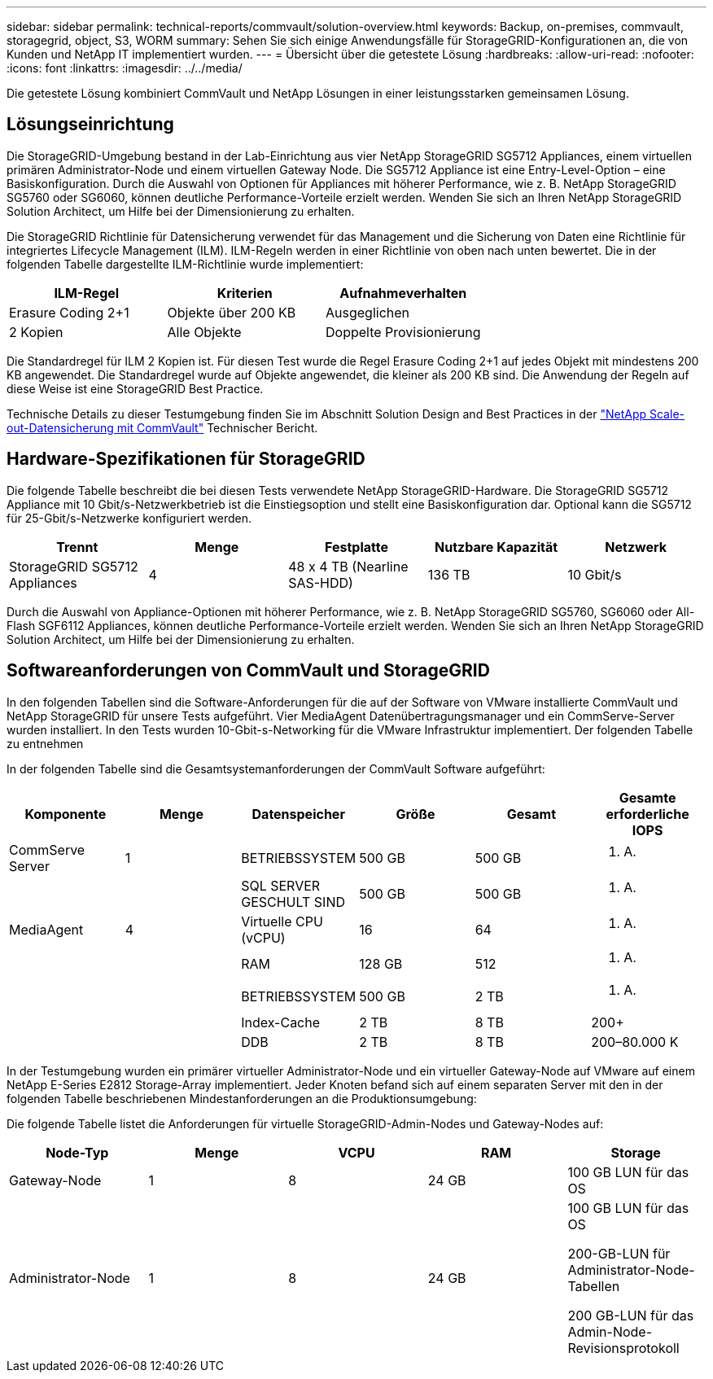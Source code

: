 ---
sidebar: sidebar 
permalink: technical-reports/commvault/solution-overview.html 
keywords: Backup, on-premises, commvault, storagegrid, object, S3, WORM 
summary: Sehen Sie sich einige Anwendungsfälle für StorageGRID-Konfigurationen an, die von Kunden und NetApp IT implementiert wurden. 
---
= Übersicht über die getestete Lösung
:hardbreaks:
:allow-uri-read: 
:nofooter: 
:icons: font
:linkattrs: 
:imagesdir: ../../media/


[role="lead"]
Die getestete Lösung kombiniert CommVault und NetApp Lösungen in einer leistungsstarken gemeinsamen Lösung.



== Lösungseinrichtung

Die StorageGRID-Umgebung bestand in der Lab-Einrichtung aus vier NetApp StorageGRID SG5712 Appliances, einem virtuellen primären Administrator-Node und einem virtuellen Gateway Node. Die SG5712 Appliance ist eine Entry-Level-Option – eine Basiskonfiguration. Durch die Auswahl von Optionen für Appliances mit höherer Performance, wie z. B. NetApp StorageGRID SG5760 oder SG6060, können deutliche Performance-Vorteile erzielt werden. Wenden Sie sich an Ihren NetApp StorageGRID Solution Architect, um Hilfe bei der Dimensionierung zu erhalten.

Die StorageGRID Richtlinie für Datensicherung verwendet für das Management und die Sicherung von Daten eine Richtlinie für integriertes Lifecycle Management (ILM). ILM-Regeln werden in einer Richtlinie von oben nach unten bewertet. Die in der folgenden Tabelle dargestellte ILM-Richtlinie wurde implementiert:

[cols="1a,1a,1a"]
|===
| ILM-Regel | Kriterien | Aufnahmeverhalten 


 a| 
Erasure Coding 2+1
 a| 
Objekte über 200 KB
 a| 
Ausgeglichen



 a| 
2 Kopien
 a| 
Alle Objekte
 a| 
Doppelte Provisionierung

|===
Die Standardregel für ILM 2 Kopien ist. Für diesen Test wurde die Regel Erasure Coding 2+1 auf jedes Objekt mit mindestens 200 KB angewendet. Die Standardregel wurde auf Objekte angewendet, die kleiner als 200 KB sind. Die Anwendung der Regeln auf diese Weise ist eine StorageGRID Best Practice.

Technische Details zu dieser Testumgebung finden Sie im Abschnitt Solution Design and Best Practices in der https://www.netapp.com/us/media/tr-4831.pdf["NetApp Scale-out-Datensicherung mit CommVault"] Technischer Bericht.



== Hardware-Spezifikationen für StorageGRID

Die folgende Tabelle beschreibt die bei diesen Tests verwendete NetApp StorageGRID-Hardware. Die StorageGRID SG5712 Appliance mit 10 Gbit/s-Netzwerkbetrieb ist die Einstiegsoption und stellt eine Basiskonfiguration dar. Optional kann die SG5712 für 25-Gbit/s-Netzwerke konfiguriert werden.

[cols="1a,1a,1a,1a,1a"]
|===
| Trennt | Menge | Festplatte | Nutzbare Kapazität | Netzwerk 


 a| 
StorageGRID SG5712 Appliances
 a| 
4
 a| 
48 x 4 TB (Nearline SAS-HDD)
 a| 
136 TB
 a| 
10 Gbit/s

|===
Durch die Auswahl von Appliance-Optionen mit höherer Performance, wie z. B. NetApp StorageGRID SG5760, SG6060 oder All-Flash SGF6112 Appliances, können deutliche Performance-Vorteile erzielt werden. Wenden Sie sich an Ihren NetApp StorageGRID Solution Architect, um Hilfe bei der Dimensionierung zu erhalten.



== Softwareanforderungen von CommVault und StorageGRID

In den folgenden Tabellen sind die Software-Anforderungen für die auf der Software von VMware installierte CommVault und NetApp StorageGRID für unsere Tests aufgeführt. Vier MediaAgent Datenübertragungsmanager und ein CommServe-Server wurden installiert. In den Tests wurden 10-Gbit-s-Networking für die VMware Infrastruktur implementiert. Der folgenden Tabelle zu entnehmen

In der folgenden Tabelle sind die Gesamtsystemanforderungen der CommVault Software aufgeführt:

[cols="1a,1a,1a,1a,1a,1a"]
|===
| Komponente | Menge | Datenspeicher | Größe | Gesamt | Gesamte erforderliche IOPS 


 a| 
CommServe Server
 a| 
1
 a| 
BETRIEBSSYSTEM
 a| 
500 GB
 a| 
500 GB
 a| 
k. A.



 a| 
 a| 
 a| 
SQL SERVER GESCHULT SIND
 a| 
500 GB
 a| 
500 GB
 a| 
k. A.



 a| 
MediaAgent
 a| 
4
 a| 
Virtuelle CPU (vCPU)
 a| 
16
 a| 
64
 a| 
k. A.



 a| 
 a| 
 a| 
RAM
 a| 
128 GB
 a| 
512
 a| 
k. A.



 a| 
 a| 
 a| 
BETRIEBSSYSTEM
 a| 
500 GB
 a| 
2 TB
 a| 
k. A.



 a| 
 a| 
 a| 
Index-Cache
 a| 
2 TB
 a| 
8 TB
 a| 
200+



 a| 
 a| 
 a| 
DDB
 a| 
2 TB
 a| 
8 TB
 a| 
200–80.000 K

|===
In der Testumgebung wurden ein primärer virtueller Administrator-Node und ein virtueller Gateway-Node auf VMware auf einem NetApp E-Series E2812 Storage-Array implementiert. Jeder Knoten befand sich auf einem separaten Server mit den in der folgenden Tabelle beschriebenen Mindestanforderungen an die Produktionsumgebung:

Die folgende Tabelle listet die Anforderungen für virtuelle StorageGRID-Admin-Nodes und Gateway-Nodes auf:

[cols="1a,1a,1a,1a,1a"]
|===
| Node-Typ | Menge | VCPU | RAM | Storage 


 a| 
Gateway-Node
 a| 
1
 a| 
8
 a| 
24 GB
 a| 
100 GB LUN für das OS



 a| 
Administrator-Node
 a| 
1
 a| 
8
 a| 
24 GB
 a| 
100 GB LUN für das OS

200-GB-LUN für Administrator-Node-Tabellen

200 GB-LUN für das Admin-Node-Revisionsprotokoll

|===